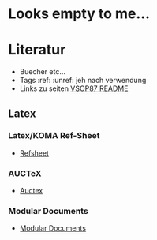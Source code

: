 * Looks empty to me...

* Literatur
- Buecher etc...
- Tags :ref: :unref: jeh nach verwendung
- Links zu seiten [[file:~/Downloads/README.pdf::2][VSOP87 README]]

** Latex
*** Latex/KOMA Ref-Sheet
 - [[file:literature/prog/LaTeX_RefSheet.pdf][Refsheet]]
*** AUCTeX
 - [[file:literature/prog/tex-ref.pdf][Auctex]]
*** Modular Documents
 - [[https://en.wikibooks.org/wiki/LaTeX/Modular_Documents][Modular Documents]]
